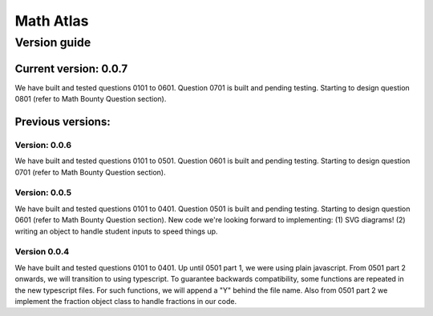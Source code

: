 Math Atlas
===========

Version guide
--------------------------------

Current version: 0.0.7
^^^^^^^^^^^^^^^^^^^^^^^
We have built and tested questions 0101 to 0601. Question 0701 is built and pending testing. Starting to design question 0801 (refer to Math Bounty Question section). 

Previous versions: 
^^^^^^^^^^^^^^^^^^^^

Version: 0.0.6
~~~~~~~~~~~~~~~
We have built and tested questions 0101 to 0501. Question 0601 is built and pending testing. Starting to design question 0701 (refer to Math Bounty Question section). 

Version: 0.0.5
~~~~~~~~~~~~~~~
We have built and tested questions 0101 to 0401. Question 0501 is built and pending testing. Starting to design question 0601 (refer to Math Bounty Question section). New code we're looking forward to implementing: (1) SVG diagrams! (2) writing an object to handle student inputs to speed things up. 

Version 0.0.4
~~~~~~~~~~~~~~
We have built and tested questions 0101 to 0401. Up until 0501 part 1, we were using plain javascript. From 0501 part 2 onwards, we will transition to using typescript. To guarantee backwards compatibility, some functions are repeated in the new typescript files. For such functions, we will append a "Y" behind the file name. Also from 0501 part 2 we implement the fraction object class to handle fractions in our code.